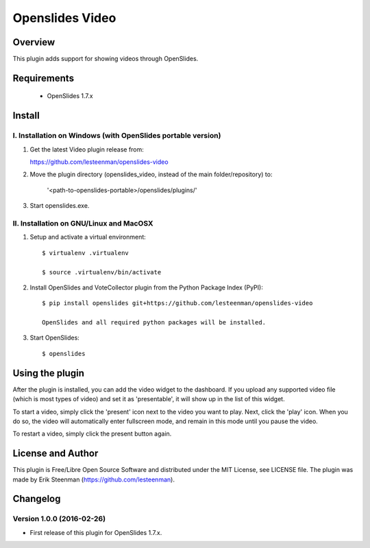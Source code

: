 ========================================
Openslides Video
========================================

Overview
========
This plugin adds support for showing videos through OpenSlides.

Requirements
============
 - OpenSlides 1.7.x

Install
=======
I. Installation on Windows (with OpenSlides portable version)
-------------------------------------------------------------

1. Get the latest Video plugin release from:

   https://github.com/lesteenman/openslides-video

2. Move the plugin directory (openslides_video, instead of the main
   folder/repository) to:

    '<path-to-openslides-portable>/openslides/plugins/'

3. Start openslides.exe.

II. Installation on GNU/Linux and MacOSX
----------------------------------------
1. Setup and activate a virtual environment::

    $ virtualenv .virtualenv

    $ source .virtualenv/bin/activate

2. Install OpenSlides and VoteCollector plugin from the Python Package Index (PyPI)::

    $ pip install openslides git+https://github.com/lesteenman/openslides-video

    OpenSlides and all required python packages will be installed.

3. Start OpenSlides::

    $ openslides

Using the plugin
================

After the plugin is installed, you can add the video widget to the dashboard. If you
upload any supported video file (which is most types of video) and set it as
'presentable', it will show up in the list of this widget.

To start a video, simply click the 'present' icon next to the video you want to play.
Next, click the 'play' icon. When you do so, the video will automatically enter
fullscreen mode, and remain in this mode until you pause the video.

To restart a video, simply click the present button again.

License and Author
==================
This plugin is Free/Libre Open Source Software and distributed under the
MIT License, see LICENSE file. The plugin was made by Erik Steenman
(https://github.com/lesteenman).

Changelog
=========
Version 1.0.0 (2016-02-26)
--------------------------
* First release of this plugin for OpenSlides 1.7.x.
